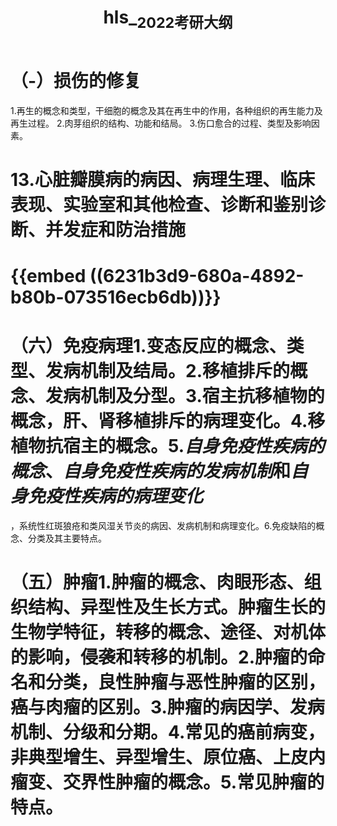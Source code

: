 #+file-path: file:///Users/waytrue/Zotero/storage/KGUA689S/2022考研大纲.pdf
#+file: [[file:///Users/waytrue/Zotero/storage/KGUA689S/2022考研大纲.pdf][2022考研大纲.pdf]]
#+title: hls__2022考研大纲

* （-）损伤的修复
:PROPERTIES:
:hl-page: 10
:ls-type: annotation
:id: 62300d52-b3cc-4e7e-a6aa-247205d1a62d
:END:
1.再生的概念和类型，干细胞的概念及其在再生中的作用，各种组织的再生能力及再生过程。
2.肉芽组织的结构、功能和结局。
3.伤口愈合的过程、类型及影响因素。
* 13.心脏瓣膜病的病因、病理生理、临床表现、实验室和其他检查、诊断和鉴别诊断、并发症和防治措施
:PROPERTIES:
:ls-type: annotation
:hl-page: 18
:id: 623038bf-f97e-4f23-b5e4-181fd8753938
:END:
* {{embed ((6231b3d9-680a-4892-b80b-073516ecb6db))}}
:PROPERTIES:
:hl-page: 10
:ls-type: annotation
:id: 6231afa6-9ae5-4e3a-b903-85545c1510bd
:END:
* （六）免疫病理1.变态反应的概念、类型、发病机制及结局。2.移植排斥的概念、发病机制及分型。3.宿主抗移植物的概念，肝、肾移植排斥的病理变化。4.移植物抗宿主的概念。5.[[自身免疫性疾病的概念]]、[[自身免疫性疾病的发病机制]]和[[自身免疫性疾病的病理变化]]
:PROPERTIES:
:hl-page: 11
:ls-type: annotation
:id: 6233f476-465c-431b-b3ee-e3169a4f9dae
:END:
，系统性红斑狼疮和类风湿关节炎的病因、发病机制和病理变化。6.免疫缺陷的概念、分类及其主要特点。
* （五）肿瘤1.肿瘤的概念、肉眼形态、组织结构、异型性及生长方式。肿瘤生长的生物学特征，转移的概念、途径、对机体的影响，侵袭和转移的机制。2.肿瘤的命名和分类，良性肿瘤与恶性肿瘤的区别，癌与肉瘤的区别。3.肿瘤的病因学、发病机制、分级和分期。4.常见的癌前病变，非典型增生、异型增生、原位癌、上皮内瘤变、交界性肿瘤的概念。5.常见肿瘤的特点。
:PROPERTIES:
:ls-type: annotation
:hl-page: 11
:id: 62354d9c-e623-4a8a-a6fd-8e33fe60008b
:END: